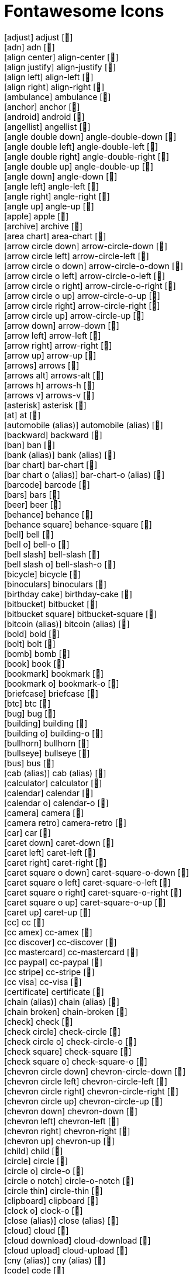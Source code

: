 = Fontawesome Icons

[.huge]
icon:adjust[] adjust [&#xf042;] +
icon:adn[] adn [&#xf170;] +
icon:align-center[] align-center [&#xf037;] +
icon:align-justify[] align-justify [&#xf039;] +
icon:align-left[] align-left [&#xf036;] +
icon:align-right[] align-right [&#xf038;] +
icon:ambulance[] ambulance [&#xf0f9;] +
icon:anchor[] anchor [&#xf13d;] +
icon:android[] android [&#xf17b;] +
icon:angellist[] angellist [&#xf209;] +
icon:angle-double-down[] angle-double-down [&#xf103;] +
icon:angle-double-left[] angle-double-left [&#xf100;] +
icon:angle-double-right[] angle-double-right [&#xf101;] +
icon:angle-double-up[] angle-double-up [&#xf102;] +
icon:angle-down[] angle-down [&#xf107;] +
icon:angle-left[] angle-left [&#xf104;] +
icon:angle-right[] angle-right [&#xf105;] +
icon:angle-up[] angle-up [&#xf106;] +
icon:apple[] apple [&#xf179;] +
icon:archive[] archive [&#xf187;] +
icon:area-chart[] area-chart [&#xf1fe;] +
icon:arrow-circle-down[] arrow-circle-down [&#xf0ab;] +
icon:arrow-circle-left[] arrow-circle-left [&#xf0a8;] +
icon:arrow-circle-o-down[] arrow-circle-o-down [&#xf01a;] +
icon:arrow-circle-o-left[] arrow-circle-o-left [&#xf190;] +
icon:arrow-circle-o-right[] arrow-circle-o-right [&#xf18e;] +
icon:arrow-circle-o-up[] arrow-circle-o-up [&#xf01b;] +
icon:arrow-circle-right[] arrow-circle-right [&#xf0a9;] +
icon:arrow-circle-up[] arrow-circle-up [&#xf0aa;] +
icon:arrow-down[] arrow-down [&#xf063;] +
icon:arrow-left[] arrow-left [&#xf060;] +
icon:arrow-right[] arrow-right [&#xf061;] +
icon:arrow-up[] arrow-up [&#xf062;] +
icon:arrows[] arrows [&#xf047;] +
icon:arrows-alt[] arrows-alt [&#xf0b2;] +
icon:arrows-h[] arrows-h [&#xf07e;] +
icon:arrows-v[] arrows-v [&#xf07d;] +
icon:asterisk[] asterisk [&#xf069;] +
icon:at[] at [&#xf1fa;] +
icon:automobile (alias)[] automobile (alias) [&#xf1b9;] +
icon:backward[] backward [&#xf04a;] +
icon:ban[] ban [&#xf05e;] +
icon:bank (alias)[] bank (alias) [&#xf19c;] +
icon:bar-chart[] bar-chart [&#xf080;] +
icon:bar-chart-o (alias)[] bar-chart-o (alias) [&#xf080;] +
icon:barcode[] barcode [&#xf02a;] +
icon:bars[] bars [&#xf0c9;] +
icon:beer[] beer [&#xf0fc;] +
icon:behance[] behance [&#xf1b4;] +
icon:behance-square[] behance-square [&#xf1b5;] +
icon:bell[] bell [&#xf0f3;] +
icon:bell-o[] bell-o [&#xf0a2;] +
icon:bell-slash[] bell-slash [&#xf1f6;] +
icon:bell-slash-o[] bell-slash-o [&#xf1f7;] +
icon:bicycle[] bicycle [&#xf206;] +
icon:binoculars[] binoculars [&#xf1e5;] +
icon:birthday-cake[] birthday-cake [&#xf1fd;] +
icon:bitbucket[] bitbucket [&#xf171;] +
icon:bitbucket-square[] bitbucket-square [&#xf172;] +
icon:bitcoin (alias)[] bitcoin (alias) [&#xf15a;] +
icon:bold[] bold [&#xf032;] +
icon:bolt[] bolt [&#xf0e7;] +
icon:bomb[] bomb [&#xf1e2;] +
icon:book[] book [&#xf02d;] +
icon:bookmark[] bookmark [&#xf02e;] +
icon:bookmark-o[] bookmark-o [&#xf097;] +
icon:briefcase[] briefcase [&#xf0b1;] +
icon:btc[] btc [&#xf15a;] +
icon:bug[] bug [&#xf188;] +
icon:building[] building [&#xf1ad;] +
icon:building-o[] building-o [&#xf0f7;] +
icon:bullhorn[] bullhorn [&#xf0a1;] +
icon:bullseye[] bullseye [&#xf140;] +
icon:bus[] bus [&#xf207;] +
icon:cab (alias)[] cab (alias) [&#xf1ba;] +
icon:calculator[] calculator [&#xf1ec;] +
icon:calendar[] calendar [&#xf073;] +
icon:calendar-o[] calendar-o [&#xf133;] +
icon:camera[] camera [&#xf030;] +
icon:camera-retro[] camera-retro [&#xf083;] +
icon:car[] car [&#xf1b9;] +
icon:caret-down[] caret-down [&#xf0d7;] +
icon:caret-left[] caret-left [&#xf0d9;] +
icon:caret-right[] caret-right [&#xf0da;] +
icon:caret-square-o-down[] caret-square-o-down [&#xf150;] +
icon:caret-square-o-left[] caret-square-o-left [&#xf191;] +
icon:caret-square-o-right[] caret-square-o-right [&#xf152;] +
icon:caret-square-o-up[] caret-square-o-up [&#xf151;] +
icon:caret-up[] caret-up [&#xf0d8;] +
icon:cc[] cc [&#xf20a;] +
icon:cc-amex[] cc-amex [&#xf1f3;] +
icon:cc-discover[] cc-discover [&#xf1f2;] +
icon:cc-mastercard[] cc-mastercard [&#xf1f1;] +
icon:cc-paypal[] cc-paypal [&#xf1f4;] +
icon:cc-stripe[] cc-stripe [&#xf1f5;] +
icon:cc-visa[] cc-visa [&#xf1f0;] +
icon:certificate[] certificate [&#xf0a3;] +
icon:chain (alias)[] chain (alias) [&#xf0c1;] +
icon:chain-broken[] chain-broken [&#xf127;] +
icon:check[] check [&#xf00c;] +
icon:check-circle[] check-circle [&#xf058;] +
icon:check-circle-o[] check-circle-o [&#xf05d;] +
icon:check-square[] check-square [&#xf14a;] +
icon:check-square-o[] check-square-o [&#xf046;] +
icon:chevron-circle-down[] chevron-circle-down [&#xf13a;] +
icon:chevron-circle-left[] chevron-circle-left [&#xf137;] +
icon:chevron-circle-right[] chevron-circle-right [&#xf138;] +
icon:chevron-circle-up[] chevron-circle-up [&#xf139;] +
icon:chevron-down[] chevron-down [&#xf078;] +
icon:chevron-left[] chevron-left [&#xf053;] +
icon:chevron-right[] chevron-right [&#xf054;] +
icon:chevron-up[] chevron-up [&#xf077;] +
icon:child[] child [&#xf1ae;] +
icon:circle[] circle [&#xf111;] +
icon:circle-o[] circle-o [&#xf10c;] +
icon:circle-o-notch[] circle-o-notch [&#xf1ce;] +
icon:circle-thin[] circle-thin [&#xf1db;] +
icon:clipboard[] clipboard [&#xf0ea;] +
icon:clock-o[] clock-o [&#xf017;] +
icon:close (alias)[] close (alias) [&#xf00d;] +
icon:cloud[] cloud [&#xf0c2;] +
icon:cloud-download[] cloud-download [&#xf0ed;] +
icon:cloud-upload[] cloud-upload [&#xf0ee;] +
icon:cny (alias)[] cny (alias) [&#xf157;] +
icon:code[] code [&#xf121;] +
icon:code-fork[] code-fork [&#xf126;] +
icon:codepen[] codepen [&#xf1cb;] +
icon:coffee[] coffee [&#xf0f4;] +
icon:cog[] cog [&#xf013;] +
icon:cogs[] cogs [&#xf085;] +
icon:columns[] columns [&#xf0db;] +
icon:comment[] comment [&#xf075;] +
icon:comment-o[] comment-o [&#xf0e5;] +
icon:comments[] comments [&#xf086;] +
icon:comments-o[] comments-o [&#xf0e6;] +
icon:compass[] compass [&#xf14e;] +
icon:compress[] compress [&#xf066;] +
icon:copy (alias)[] copy (alias) [&#xf0c5;] +
icon:copyright[] copyright [&#xf1f9;] +
icon:credit-card[] credit-card [&#xf09d;] +
icon:crop[] crop [&#xf125;] +
icon:crosshairs[] crosshairs [&#xf05b;] +
icon:css3[] css3 [&#xf13c;] +
icon:cube[] cube [&#xf1b2;] +
icon:cubes[] cubes [&#xf1b3;] +
icon:cut (alias)[] cut (alias) [&#xf0c4;] +
icon:cutlery[] cutlery [&#xf0f5;] +
icon:dashboard (alias)[] dashboard (alias) [&#xf0e4;] +
icon:database[] database [&#xf1c0;] +
icon:dedent (alias)[] dedent (alias) [&#xf03b;] +
icon:delicious[] delicious [&#xf1a5;] +
icon:desktop[] desktop [&#xf108;] +
icon:deviantart[] deviantart [&#xf1bd;] +
icon:digg[] digg [&#xf1a6;] +
icon:dollar (alias)[] dollar (alias) [&#xf155;] +
icon:dot-circle-o[] dot-circle-o [&#xf192;] +
icon:download[] download [&#xf019;] +
icon:dribbble[] dribbble [&#xf17d;] +
icon:dropbox[] dropbox [&#xf16b;] +
icon:drupal[] drupal [&#xf1a9;] +
icon:edit (alias)[] edit (alias) [&#xf044;] +
icon:eject[] eject [&#xf052;] +
icon:ellipsis-h[] ellipsis-h [&#xf141;] +
icon:ellipsis-v[] ellipsis-v [&#xf142;] +
icon:empire[] empire [&#xf1d1;] +
icon:envelope[] envelope [&#xf0e0;] +
icon:envelope-o[] envelope-o [&#xf003;] +
icon:envelope-square[] envelope-square [&#xf199;] +
icon:eraser[] eraser [&#xf12d;] +
icon:eur[] eur [&#xf153;] +
icon:euro (alias)[] euro (alias) [&#xf153;] +
icon:exchange[] exchange [&#xf0ec;] +
icon:exclamation[] exclamation [&#xf12a;] +
icon:exclamation-circle[] exclamation-circle [&#xf06a;] +
icon:exclamation-triangle[] exclamation-triangle [&#xf071;] +
icon:expand[] expand [&#xf065;] +
icon:external-link[] external-link [&#xf08e;] +
icon:external-link-square[] external-link-square [&#xf14c;] +
icon:eye[] eye [&#xf06e;] +
icon:eye-slash[] eye-slash [&#xf070;] +
icon:eyedropper[] eyedropper [&#xf1fb;] +
icon:facebook[] facebook [&#xf09a;] +
icon:facebook-square[] facebook-square [&#xf082;] +
icon:fast-backward[] fast-backward [&#xf049;] +
icon:fast-forward[] fast-forward [&#xf050;] +
icon:fax[] fax [&#xf1ac;] +
icon:female[] female [&#xf182;] +
icon:fighter-jet[] fighter-jet [&#xf0fb;] +
icon:file[] file [&#xf15b;] +
icon:file-archive-o[] file-archive-o [&#xf1c6;] +
icon:file-audio-o[] file-audio-o [&#xf1c7;] +
icon:file-code-o[] file-code-o [&#xf1c9;] +
icon:file-excel-o[] file-excel-o [&#xf1c3;] +
icon:file-image-o[] file-image-o [&#xf1c5;] +
icon:file-movie-o (alias)[] file-movie-o (alias) [&#xf1c8;] +
icon:file-o[] file-o [&#xf016;] +
icon:file-pdf-o[] file-pdf-o [&#xf1c1;] +
icon:file-photo-o (alias)[] file-photo-o (alias) [&#xf1c5;] +
icon:file-picture-o (alias)[] file-picture-o (alias) [&#xf1c5;] +
icon:file-powerpoint-o[] file-powerpoint-o [&#xf1c4;] +
icon:file-sound-o (alias)[] file-sound-o (alias) [&#xf1c7;] +
icon:file-text[] file-text [&#xf15c;] +
icon:file-text-o[] file-text-o [&#xf0f6;] +
icon:file-video-o[] file-video-o [&#xf1c8;] +
icon:file-word-o[] file-word-o [&#xf1c2;] +
icon:file-zip-o (alias)[] file-zip-o (alias) [&#xf1c6;] +
icon:files-o[] files-o [&#xf0c5;] +
icon:film[] film [&#xf008;] +
icon:filter[] filter [&#xf0b0;] +
icon:fire[] fire [&#xf06d;] +
icon:fire-extinguisher[] fire-extinguisher [&#xf134;] +
icon:flag[] flag [&#xf024;] +
icon:flag-checkered[] flag-checkered [&#xf11e;] +
icon:flag-o[] flag-o [&#xf11d;] +
icon:flash (alias)[] flash (alias) [&#xf0e7;] +
icon:flask[] flask [&#xf0c3;] +
icon:flickr[] flickr [&#xf16e;] +
icon:floppy-o[] floppy-o [&#xf0c7;] +
icon:folder[] folder [&#xf07b;] +
icon:folder-o[] folder-o [&#xf114;] +
icon:folder-open[] folder-open [&#xf07c;] +
icon:folder-open-o[] folder-open-o [&#xf115;] +
icon:font[] font [&#xf031;] +
icon:forward[] forward [&#xf04e;] +
icon:foursquare[] foursquare [&#xf180;] +
icon:frown-o[] frown-o [&#xf119;] +
icon:futbol-o[] futbol-o [&#xf1e3;] +
icon:gamepad[] gamepad [&#xf11b;] +
icon:gavel[] gavel [&#xf0e3;] +
icon:gbp[] gbp [&#xf154;] +
icon:ge (alias)[] ge (alias) [&#xf1d1;] +
icon:gear (alias)[] gear (alias) [&#xf013;] +
icon:gears (alias)[] gears (alias) [&#xf085;] +
icon:gift[] gift [&#xf06b;] +
icon:git[] git [&#xf1d3;] +
icon:git-square[] git-square [&#xf1d2;] +
icon:github[] github [&#xf09b;] +
icon:github-alt[] github-alt [&#xf113;] +
icon:github-square[] github-square [&#xf092;] +
icon:gittip[] gittip [&#xf184;] +
icon:glass[] glass [&#xf000;] +
icon:globe[] globe [&#xf0ac;] +
icon:google[] google [&#xf1a0;] +
icon:google-plus[] google-plus [&#xf0d5;] +
icon:google-plus-square[] google-plus-square [&#xf0d4;] +
icon:google-wallet[] google-wallet [&#xf1ee;] +
icon:graduation-cap[] graduation-cap [&#xf19d;] +
icon:group (alias)[] group (alias) [&#xf0c0;] +
icon:h-square[] h-square [&#xf0fd;] +
icon:hacker-news[] hacker-news [&#xf1d4;] +
icon:hand-o-down[] hand-o-down [&#xf0a7;] +
icon:hand-o-left[] hand-o-left [&#xf0a5;] +
icon:hand-o-right[] hand-o-right [&#xf0a4;] +
icon:hand-o-up[] hand-o-up [&#xf0a6;] +
icon:hdd-o[] hdd-o [&#xf0a0;] +
icon:header[] header [&#xf1dc;] +
icon:headphones[] headphones [&#xf025;] +
icon:heart[] heart [&#xf004;] +
icon:heart-o[] heart-o [&#xf08a;] +
icon:history[] history [&#xf1da;] +
icon:home[] home [&#xf015;] +
icon:hospital-o[] hospital-o [&#xf0f8;] +
icon:html5[] html5 [&#xf13b;] +
icon:ils[] ils [&#xf20b;] +
icon:image (alias)[] image (alias) [&#xf03e;] +
icon:inbox[] inbox [&#xf01c;] +
icon:indent[] indent [&#xf03c;] +
icon:info[] info [&#xf129;] +
icon:info-circle[] info-circle [&#xf05a;] +
icon:inr[] inr [&#xf156;] +
icon:instagram[] instagram [&#xf16d;] +
icon:institution (alias)[] institution (alias) [&#xf19c;] +
icon:ioxhost[] ioxhost [&#xf208;] +
icon:italic[] italic [&#xf033;] +
icon:joomla[] joomla [&#xf1aa;] +
icon:jpy[] jpy [&#xf157;] +
icon:jsfiddle[] jsfiddle [&#xf1cc;] +
icon:key[] key [&#xf084;] +
icon:keyboard-o[] keyboard-o [&#xf11c;] +
icon:krw[] krw [&#xf159;] +
icon:language[] language [&#xf1ab;] +
icon:laptop[] laptop [&#xf109;] +
icon:lastfm[] lastfm [&#xf202;] +
icon:lastfm-square[] lastfm-square [&#xf203;] +
icon:leaf[] leaf [&#xf06c;] +
icon:legal (alias)[] legal (alias) [&#xf0e3;] +
icon:lemon-o[] lemon-o [&#xf094;] +
icon:level-down[] level-down [&#xf149;] +
icon:level-up[] level-up [&#xf148;] +
icon:life-bouy (alias)[] life-bouy (alias) [&#xf1cd;] +
icon:life-buoy (alias)[] life-buoy (alias) [&#xf1cd;] +
icon:life-ring[] life-ring [&#xf1cd;] +
icon:life-saver (alias)[] life-saver (alias) [&#xf1cd;] +
icon:lightbulb-o[] lightbulb-o [&#xf0eb;] +
icon:line-chart[] line-chart [&#xf201;] +
icon:link[] link [&#xf0c1;] +
icon:linkedin[] linkedin [&#xf0e1;] +
icon:linkedin-square[] linkedin-square [&#xf08c;] +
icon:linux[] linux [&#xf17c;] +
icon:list[] list [&#xf03a;] +
icon:list-alt[] list-alt [&#xf022;] +
icon:list-ol[] list-ol [&#xf0cb;] +
icon:list-ul[] list-ul [&#xf0ca;] +
icon:location-arrow[] location-arrow [&#xf124;] +
icon:lock[] lock [&#xf023;] +
icon:long-arrow-down[] long-arrow-down [&#xf175;] +
icon:long-arrow-left[] long-arrow-left [&#xf177;] +
icon:long-arrow-right[] long-arrow-right [&#xf178;] +
icon:long-arrow-up[] long-arrow-up [&#xf176;] +
icon:magic[] magic [&#xf0d0;] +
icon:magnet[] magnet [&#xf076;] +
icon:mail-forward (alias)[] mail-forward (alias) [&#xf064;] +
icon:mail-reply (alias)[] mail-reply (alias) [&#xf112;] +
icon:mail-reply-all (alias)[] mail-reply-all (alias) [&#xf122;] +
icon:male[] male [&#xf183;] +
icon:map-marker[] map-marker [&#xf041;] +
icon:maxcdn[] maxcdn [&#xf136;] +
icon:meanpath[] meanpath [&#xf20c;] +
icon:medkit[] medkit [&#xf0fa;] +
icon:meh-o[] meh-o [&#xf11a;] +
icon:microphone[] microphone [&#xf130;] +
icon:microphone-slash[] microphone-slash [&#xf131;] +
icon:minus[] minus [&#xf068;] +
icon:minus-circle[] minus-circle [&#xf056;] +
icon:minus-square[] minus-square [&#xf146;] +
icon:minus-square-o[] minus-square-o [&#xf147;] +
icon:mobile[] mobile [&#xf10b;] +
icon:mobile-phone (alias)[] mobile-phone (alias) [&#xf10b;] +
icon:money[] money [&#xf0d6;] +
icon:moon-o[] moon-o [&#xf186;] +
icon:mortar-board (alias)[] mortar-board (alias) [&#xf19d;] +
icon:music[] music [&#xf001;] +
icon:navicon (alias)[] navicon (alias) [&#xf0c9;] +
icon:newspaper-o[] newspaper-o [&#xf1ea;] +
icon:openid[] openid [&#xf19b;] +
icon:outdent[] outdent [&#xf03b;] +
icon:pagelines[] pagelines [&#xf18c;] +
icon:paint-brush[] paint-brush [&#xf1fc;] +
icon:paper-plane[] paper-plane [&#xf1d8;] +
icon:paper-plane-o[] paper-plane-o [&#xf1d9;] +
icon:paperclip[] paperclip [&#xf0c6;] +
icon:paragraph[] paragraph [&#xf1dd;] +
icon:paste (alias)[] paste (alias) [&#xf0ea;] +
icon:pause[] pause [&#xf04c;] +
icon:paw[] paw [&#xf1b0;] +
icon:paypal[] paypal [&#xf1ed;] +
icon:pencil[] pencil [&#xf040;] +
icon:pencil-square[] pencil-square [&#xf14b;] +
icon:pencil-square-o[] pencil-square-o [&#xf044;] +
icon:phone[] phone [&#xf095;] +
icon:phone-square[] phone-square [&#xf098;] +
icon:photo (alias)[] photo (alias) [&#xf03e;] +
icon:picture-o[] picture-o [&#xf03e;] +
icon:pie-chart[] pie-chart [&#xf200;] +
icon:pied-piper[] pied-piper [&#xf1a7;] +
icon:pied-piper-alt[] pied-piper-alt [&#xf1a8;] +
icon:pinterest[] pinterest [&#xf0d2;] +
icon:pinterest-square[] pinterest-square [&#xf0d3;] +
icon:plane[] plane [&#xf072;] +
icon:play[] play [&#xf04b;] +
icon:play-circle[] play-circle [&#xf144;] +
icon:play-circle-o[] play-circle-o [&#xf01d;] +
icon:plug[] plug [&#xf1e6;] +
icon:plus[] plus [&#xf067;] +
icon:plus-circle[] plus-circle [&#xf055;] +
icon:plus-square[] plus-square [&#xf0fe;] +
icon:plus-square-o[] plus-square-o [&#xf196;] +
icon:power-off[] power-off [&#xf011;] +
icon:print[] print [&#xf02f;] +
icon:puzzle-piece[] puzzle-piece [&#xf12e;] +
icon:qq[] qq [&#xf1d6;] +
icon:qrcode[] qrcode [&#xf029;] +
icon:question[] question [&#xf128;] +
icon:question-circle[] question-circle [&#xf059;] +
icon:quote-left[] quote-left [&#xf10d;] +
icon:quote-right[] quote-right [&#xf10e;] +
icon:ra (alias)[] ra (alias) [&#xf1d0;] +
icon:random[] random [&#xf074;] +
icon:rebel[] rebel [&#xf1d0;] +
icon:recycle[] recycle [&#xf1b8;] +
icon:reddit[] reddit [&#xf1a1;] +
icon:reddit-square[] reddit-square [&#xf1a2;] +
icon:refresh[] refresh [&#xf021;] +
icon:remove (alias)[] remove (alias) [&#xf00d;] +
icon:renren[] renren [&#xf18b;] +
icon:reorder (alias)[] reorder (alias) [&#xf0c9;] +
icon:repeat[] repeat [&#xf01e;] +
icon:reply[] reply [&#xf112;] +
icon:reply-all[] reply-all [&#xf122;] +
icon:retweet[] retweet [&#xf079;] +
icon:rmb (alias)[] rmb (alias) [&#xf157;] +
icon:road[] road [&#xf018;] +
icon:rocket[] rocket [&#xf135;] +
icon:rotate-left (alias)[] rotate-left (alias) [&#xf0e2;] +
icon:rotate-right (alias)[] rotate-right (alias) [&#xf01e;] +
icon:rouble (alias)[] rouble (alias) [&#xf158;] +
icon:rss[] rss [&#xf09e;] +
icon:rss-square[] rss-square [&#xf143;] +
icon:rub[] rub [&#xf158;] +
icon:ruble (alias)[] ruble (alias) [&#xf158;] +
icon:rupee (alias)[] rupee (alias) [&#xf156;] +
icon:save (alias)[] save (alias) [&#xf0c7;] +
icon:scissors[] scissors [&#xf0c4;] +
icon:search[] search [&#xf002;] +
icon:search-minus[] search-minus [&#xf010;] +
icon:search-plus[] search-plus [&#xf00e;] +
icon:send (alias)[] send (alias) [&#xf1d8;] +
icon:send-o (alias)[] send-o (alias) [&#xf1d9;] +
icon:share[] share [&#xf064;] +
icon:share-alt[] share-alt [&#xf1e0;] +
icon:share-alt-square[] share-alt-square [&#xf1e1;] +
icon:share-square[] share-square [&#xf14d;] +
icon:share-square-o[] share-square-o [&#xf045;] +
icon:shekel (alias)[] shekel (alias) [&#xf20b;] +
icon:sheqel (alias)[] sheqel (alias) [&#xf20b;] +
icon:shield[] shield [&#xf132;] +
icon:shopping-cart[] shopping-cart [&#xf07a;] +
icon:sign-in[] sign-in [&#xf090;] +
icon:sign-out[] sign-out [&#xf08b;] +
icon:signal[] signal [&#xf012;] +
icon:sitemap[] sitemap [&#xf0e8;] +
icon:skype[] skype [&#xf17e;] +
icon:slack[] slack [&#xf198;] +
icon:sliders[] sliders [&#xf1de;] +
icon:slideshare[] slideshare [&#xf1e7;] +
icon:smile-o[] smile-o [&#xf118;] +
icon:soccer-ball-o (alias)[] soccer-ball-o (alias) [&#xf1e3;] +
icon:sort[] sort [&#xf0dc;] +
icon:sort-alpha-asc[] sort-alpha-asc [&#xf15d;] +
icon:sort-alpha-desc[] sort-alpha-desc [&#xf15e;] +
icon:sort-amount-asc[] sort-amount-asc [&#xf160;] +
icon:sort-amount-desc[] sort-amount-desc [&#xf161;] +
icon:sort-asc[] sort-asc [&#xf0de;] +
icon:sort-desc[] sort-desc [&#xf0dd;] +
icon:sort-down (alias)[] sort-down (alias) [&#xf0dd;] +
icon:sort-numeric-asc[] sort-numeric-asc [&#xf162;] +
icon:sort-numeric-desc[] sort-numeric-desc [&#xf163;] +
icon:sort-up (alias)[] sort-up (alias) [&#xf0de;] +
icon:soundcloud[] soundcloud [&#xf1be;] +
icon:space-shuttle[] space-shuttle [&#xf197;] +
icon:spinner[] spinner [&#xf110;] +
icon:spoon[] spoon [&#xf1b1;] +
icon:spotify[] spotify [&#xf1bc;] +
icon:square[] square [&#xf0c8;] +
icon:square-o[] square-o [&#xf096;] +
icon:stack-exchange[] stack-exchange [&#xf18d;] +
icon:stack-overflow[] stack-overflow [&#xf16c;] +
icon:star[] star [&#xf005;] +
icon:star-half[] star-half [&#xf089;] +
icon:star-half-empty (alias)[] star-half-empty (alias) [&#xf123;] +
icon:star-half-full (alias)[] star-half-full (alias) [&#xf123;] +
icon:star-half-o[] star-half-o [&#xf123;] +
icon:star-o[] star-o [&#xf006;] +
icon:steam[] steam [&#xf1b6;] +
icon:steam-square[] steam-square [&#xf1b7;] +
icon:step-backward[] step-backward [&#xf048;] +
icon:step-forward[] step-forward [&#xf051;] +
icon:stethoscope[] stethoscope [&#xf0f1;] +
icon:stop[] stop [&#xf04d;] +
icon:strikethrough[] strikethrough [&#xf0cc;] +
icon:stumbleupon[] stumbleupon [&#xf1a4;] +
icon:stumbleupon-circle[] stumbleupon-circle [&#xf1a3;] +
icon:subscript[] subscript [&#xf12c;] +
icon:suitcase[] suitcase [&#xf0f2;] +
icon:sun-o[] sun-o [&#xf185;] +
icon:superscript[] superscript [&#xf12b;] +
icon:support (alias)[] support (alias) [&#xf1cd;] +
icon:table[] table [&#xf0ce;] +
icon:tablet[] tablet [&#xf10a;] +
icon:tachometer[] tachometer [&#xf0e4;] +
icon:tag[] tag [&#xf02b;] +
icon:tags[] tags [&#xf02c;] +
icon:tasks[] tasks [&#xf0ae;] +
icon:taxi[] taxi [&#xf1ba;] +
icon:tencent-weibo[] tencent-weibo [&#xf1d5;] +
icon:terminal[] terminal [&#xf120;] +
icon:text-height[] text-height [&#xf034;] +
icon:text-width[] text-width [&#xf035;] +
icon:th[] th [&#xf00a;] +
icon:th-large[] th-large [&#xf009;] +
icon:th-list[] th-list [&#xf00b;] +
icon:thumb-tack[] thumb-tack [&#xf08d;] +
icon:thumbs-down[] thumbs-down [&#xf165;] +
icon:thumbs-o-down[] thumbs-o-down [&#xf088;] +
icon:thumbs-o-up[] thumbs-o-up [&#xf087;] +
icon:thumbs-up[] thumbs-up [&#xf164;] +
icon:ticket[] ticket [&#xf145;] +
icon:times[] times [&#xf00d;] +
icon:times-circle[] times-circle [&#xf057;] +
icon:times-circle-o[] times-circle-o [&#xf05c;] +
icon:tint[] tint [&#xf043;] +
icon:toggle-down (alias)[] toggle-down (alias) [&#xf150;] +
icon:toggle-left (alias)[] toggle-left (alias) [&#xf191;] +
icon:toggle-off[] toggle-off [&#xf204;] +
icon:toggle-on[] toggle-on [&#xf205;] +
icon:toggle-right (alias)[] toggle-right (alias) [&#xf152;] +
icon:toggle-up (alias)[] toggle-up (alias) [&#xf151;] +
icon:trash[] trash [&#xf1f8;] +
icon:trash-o[] trash-o [&#xf014;] +
icon:tree[] tree [&#xf1bb;] +
icon:trello[] trello [&#xf181;] +
icon:trophy[] trophy [&#xf091;] +
icon:truck[] truck [&#xf0d1;] +
icon:try[] try [&#xf195;] +
icon:tty[] tty [&#xf1e4;] +
icon:tumblr[] tumblr [&#xf173;] +
icon:tumblr-square[] tumblr-square [&#xf174;] +
icon:turkish-lira (alias)[] turkish-lira (alias) [&#xf195;] +
icon:twitch[] twitch [&#xf1e8;] +
icon:twitter[] twitter [&#xf099;] +
icon:twitter-square[] twitter-square [&#xf081;] +
icon:umbrella[] umbrella [&#xf0e9;] +
icon:underline[] underline [&#xf0cd;] +
icon:undo[] undo [&#xf0e2;] +
icon:university[] university [&#xf19c;] +
icon:unlink (alias)[] unlink (alias) [&#xf127;] +
icon:unlock[] unlock [&#xf09c;] +
icon:unlock-alt[] unlock-alt [&#xf13e;] +
icon:unsorted (alias)[] unsorted (alias) [&#xf0dc;] +
icon:upload[] upload [&#xf093;] +
icon:usd[] usd [&#xf155;] +
icon:user[] user [&#xf007;] +
icon:user-md[] user-md [&#xf0f0;] +
icon:users[] users [&#xf0c0;] +
icon:video-camera[] video-camera [&#xf03d;] +
icon:vimeo-square[] vimeo-square [&#xf194;] +
icon:vine[] vine [&#xf1ca;] +
icon:vk[] vk [&#xf189;] +
icon:volume-down[] volume-down [&#xf027;] +
icon:volume-off[] volume-off [&#xf026;] +
icon:volume-up[] volume-up [&#xf028;] +
icon:warning (alias)[] warning (alias) [&#xf071;] +
icon:wechat (alias)[] wechat (alias) [&#xf1d7;] +
icon:weibo[] weibo [&#xf18a;] +
icon:weixin[] weixin [&#xf1d7;] +
icon:wheelchair[] wheelchair [&#xf193;] +
icon:wifi[] wifi [&#xf1eb;] +
icon:windows[] windows [&#xf17a;] +
icon:won (alias)[] won (alias) [&#xf159;] +
icon:wordpress[] wordpress [&#xf19a;] +
icon:wrench[] wrench [&#xf0ad;] +
icon:xing[] xing [&#xf168;] +
icon:xing-square[] xing-square [&#xf169;] +
icon:yahoo[] yahoo [&#xf19e;] +
icon:yelp[] yelp [&#xf1e9;] +
icon:yen (alias)[] yen (alias) [&#xf157;] +
icon:youtube[] youtube [&#xf167;] +
icon:youtube-play[] youtube-play [&#xf16a;] +
icon:youtube-square[] youtube-square [&#xf166;] +
